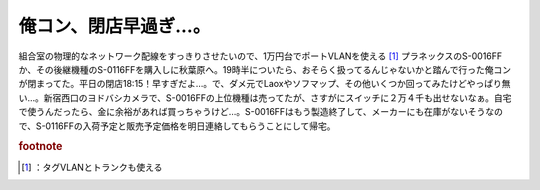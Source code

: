 ﻿俺コン、閉店早過ぎ…。
######################


組合室の物理的なネットワーク配線をすっきりさせたいので、1万円台でポートVLANを使える [#]_ プラネックスのS-0016FFか、その後継機種のS-0116FFを購入しに秋葉原へ。19時半についたら、おそらく扱ってるんじゃないかと踏んで行った俺コンが閉まってた。平日の閉店18:15！早すぎだよ…。で、ダメ元でLaoxやソフマップ、その他いくつか回ってみたけどやっぱり無い…。新宿西口のヨドバシカメラで、S-0016FFの上位機種は売ってたが、さすがにスイッチに２万４千も出せないなぁ。自宅で使うんだったら、金に余裕があれば買っちゃうけど…。S-0016FFはもう製造終了して、メーカーにも在庫がないそうなので、S-0116FFの入荷予定と販売予定価格を明日連絡してもらうことにして帰宅。


.. rubric:: footnote

.. [#] ：タグVLANとトランクも使える



.. author:: mkouhei
.. categories:: 生活, 
.. tags::
.. comments::


